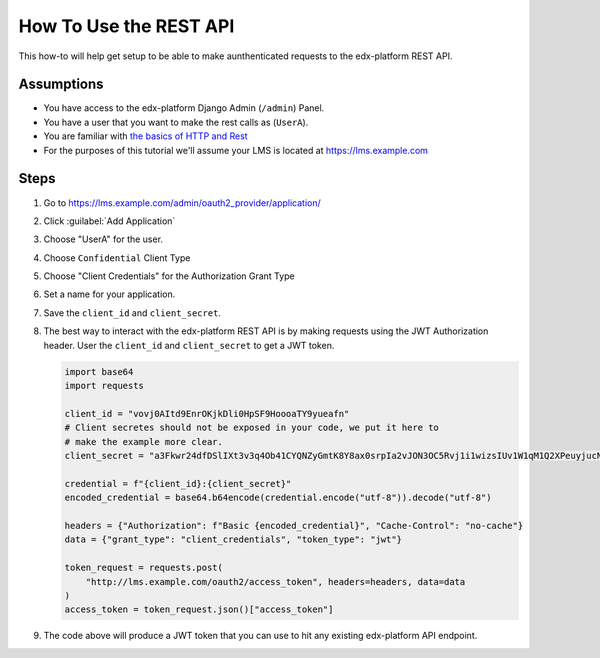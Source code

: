 How To Use the REST API
#######################

.. How-tos should have a short introduction sentence that captures the user's goal and introduces the steps.

This how-to will help get setup to be able to make aunthenticated requests to
the edx-platform REST API.

Assumptions
***********

.. This section should contain a bulleted list of assumptions you have of the
   person who is following the How-to.  The assumptions may link to other
   how-tos if possible.

* You have access to the edx-platform Django Admin (``/admin``) Panel.

* You have a user that you want to make the rest calls as (``UserA``).

* You are familiar with `the basics of HTTP and Rest`_

* For the purposes of this tutorial we'll assume your LMS is located at
  https://lms.example.com

.. _the basics of HTTP and Rest: https://code.tutsplus.com/a-beginners-guide-to-http-and-rest--net-16340t

Steps
*****

.. A task should have 3 - 7 steps.  Tasks with more should be broken down into digestible chunks.

#. Go to https://lms.example.com/admin/oauth2_provider/application/

#. Click :guilabel:`Add Application`

#. Choose "UserA" for the user.

#. Choose ``Confidential`` Client Type

#. Choose "Client Credentials" for the Authorization Grant Type

#. Set a name for your application.

#. Save the ``client_id`` and ``client_secret``.

#. The best way to interact with the edx-platform REST API is by making
   requests using the JWT Authorization header.  User the ``client_id`` and
   ``client_secret`` to get a JWT token.

   .. code-block:: python

      import base64
      import requests

      client_id = "vovj0AItd9EnrOKjkDli0HpSF9HoooaTY9yueafn"
      # Client secretes should not be exposed in your code, we put it here to
      # make the example more clear.
      client_secret = "a3Fkwr24dfDSlIXt3v3q4Ob41CYQNZyGmtK8Y8ax0srpIa2vJON3OC5Rvj1i1wizsIUv1W1qM1Q2XPeuyjucNixsHXZsuw1dn2B9nH3IyjSvuFb5KoydDvWX8Hx8znqD"

      credential = f"{client_id}:{client_secret}"
      encoded_credential = base64.b64encode(credential.encode("utf-8")).decode("utf-8")

      headers = {"Authorization": f"Basic {encoded_credential}", "Cache-Control": "no-cache"}
      data = {"grant_type": "client_credentials", "token_type": "jwt"}

      token_request = requests.post(
          "http://lms.example.com/oauth2/access_token", headers=headers, data=data
      )
      access_token = token_request.json()["access_token"]


#. The code above will produce a JWT token that you can use to hit any existing
   edx-platform API endpoint.

   .. code-block:: python
      :name: Example, get all courses you're enrolled in.
      :caption: Example, get all of UserA's Enrollments


      enrollment_request = requests.get(
          "http://lms.example.com/api/enrollment/v1/enrollment",
          headers={"Authorization": f"JWT {access_token}"},
      )


.. seealso::

   * :doc:`/concepts/rest_apis`

   * :doc:`/references/auth_code_samples`
